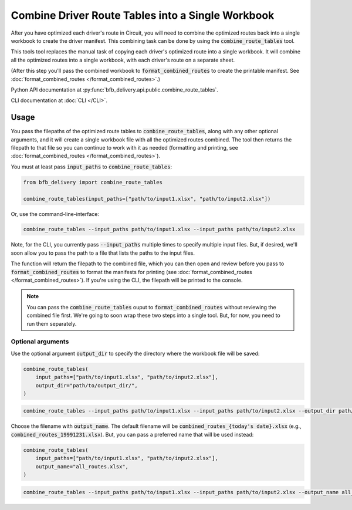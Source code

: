 ==================================================
Combine Driver Route Tables into a Single Workbook
==================================================

After you have optimized each driver's route in Circuit, you will need to combine the optimized routes back into a single workbook to create the driver manifest. This combining task can be done by using the :code:`combine_route_tables` tool.

This tools tool replaces the manual task of copying each driver's optimized route into a single workbook. It will combine all the optimized routes into a single workbook, with each driver's route on a separate sheet.

(After this step you'll pass the combined workbook to :code:`format_combined_routes` to create the printable manifest. See :doc:`format_combined_routes </format_combined_routes>`.)

Python API documentation at :py:func:`bfb_delivery.api.public.combine_route_tables`.

CLI documentation at :doc:`CLI </CLI>`.

Usage
-----

You pass the filepaths of the optimized route tables to :code:`combine_route_tables`, along with any other optional arguments, and it will create a single workbook file with all the optimized routes combined. The tool then returns the filepath to that file so you can continue to work with it as needed (formatting and printing, see :doc:`format_combined_routes </format_combined_routes>`).

You must at least pass :code:`input_paths` to :code:`combine_route_tables`:

.. code:: python

    from bfb_delivery import combine_route_tables

    combine_route_tables(input_paths=["path/to/input1.xlsx", "path/to/input2.xlsx"])

Or, use the command-line-interface:

.. code:: bash

    combine_route_tables --input_paths path/to/input1.xlsx --input_paths path/to/input2.xlsx

Note, for the CLI, you currently pass :code:`--input_paths` multiple times to specify multiple input files. But, if desired, we'll soon allow you to pass the path to a file that lists the paths to the input files.

The function will return the filepath to the combined file, which you can then open and review before you pass to :code:`format_combined_routes` to format the manifests for printing (see :doc:`format_combined_routes </format_combined_routes>`). If you're using the CLI, the filepath will be printed to the console.

.. note::
    
    You can pass the :code:`combine_route_tables` ouput to :code:`format_combined_routes` without reviewing the combined file first. We're going to soon wrap these two steps into a single tool. But, for now, you need to run them separately.

Optional arguments
^^^^^^^^^^^^^^^^^^

Use the optional argument :code:`output_dir` to specify the directory where the workbook file will be saved:

.. code:: python

    combine_route_tables(
        input_paths=["path/to/input1.xlsx", "path/to/input2.xlsx"],
        output_dir="path/to/output_dir/",
    )

.. code:: bash

    combine_route_tables --input_paths path/to/input1.xlsx --input_paths path/to/input2.xlsx --output_dir path/to/output_dir/

Choose the filename with :code:`output_name`. The default filename will be :code:`combined_routes_{today's date}.xlsx` (e.g., :code:`combined_routes_19991231.xlsx`). But, you can pass a preferred name that will be used instead:

.. code:: python

    combine_route_tables(
        input_paths=["path/to/input1.xlsx", "path/to/input2.xlsx"],
        output_name="all_routes.xlsx",
    )

.. code:: bash

    combine_route_tables --input_paths path/to/input1.xlsx --input_paths path/to/input2.xlsx --output_name all_routes.xlsx
